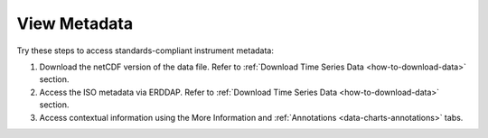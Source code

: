 .. _how-to-view-metadata:

#############
View Metadata
#############

Try these steps to access standards-compliant instrument metadata:

#. Download the netCDF version of the data file. Refer to :ref:`Download Time Series Data <how-to-download-data>` section.
#. Access the ISO metadata via ERDDAP. Refer to :ref:`Download Time Series Data <how-to-download-data>` section.
#. Access contextual information using the More Information and :ref:`Annotations <data-charts-annotations>` tabs.
